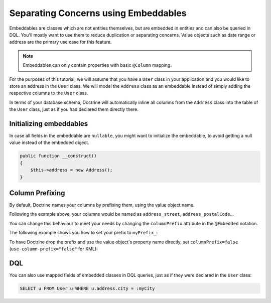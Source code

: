 Separating Concerns using Embeddables
=====================================

Embeddables are classes which are not entities themselves, but are embedded
in entities and can also be queried in DQL. You'll mostly want to use them
to reduce duplication or separating concerns. Value objects such as date range
or address are the primary use case for this feature.

.. note::

    Embeddables can only contain properties with basic ``@Column`` mapping.

For the purposes of this tutorial, we will assume that you have a ``User``
class in your application and you would like to store an address in
the ``User`` class. We will model the ``Address`` class as an embeddable
instead of simply adding the respective columns to the ``User`` class.

.. configuration-block::

    .. code-block:: attribute

        <?php

        #[Entity]
        class User
        {
            #[Embedded(class: Address::class)]
            private Address $address;
        }

        #[Embeddable]
        class Address
        {
            #[Column(type: "string")]
            private string $street;

            #[Column(type: "string")]
            private string $postalCode;

            #[Column(type: "string")]
            private string $city;

            #[Column(type: "string")]
            private string $country;
        }

    .. code-block:: annotation

        <?php

        /** @Entity */
        class User
        {
            /** @Embedded(class = "Address") */
            private Address $address;
        }

        /** @Embeddable */
        class Address
        {
            /** @Column(type = "string") */
            private string $street;

            /** @Column(type = "string") */
            private string $postalCode;

            /** @Column(type = "string") */
            private string $city;

            /** @Column(type = "string") */
            private string $country;
        }

    .. code-block:: xml

        <doctrine-mapping>
            <entity name="User">
                <embedded name="address" class="Address" />
            </entity>

            <embeddable name="Address">
                <field name="street" type="string" />
                <field name="postalCode" type="string" />
                <field name="city" type="string" />
                <field name="country" type="string" />
            </embeddable>
        </doctrine-mapping>

    .. code-block:: yaml

        User:
          type: entity
          embedded:
            address:
              class: Address

        Address:
          type: embeddable
          fields:
            street: { type: string }
            postalCode: { type: string }
            city: { type: string }
            country: { type: string }

In terms of your database schema, Doctrine will automatically inline all
columns from the ``Address`` class into the table of the ``User`` class,
just as if you had declared them directly there.

Initializing embeddables
------------------------

In case all fields in the embeddable are ``nullable``, you might want
to initialize the embeddable, to avoid getting a null value instead of
the embedded object.

.. code-block:: php

    public function __construct()
    {
        $this->address = new Address();
    }

Column Prefixing
----------------

By default, Doctrine names your columns by prefixing them, using the value
object name.

Following the example above, your columns would be named as ``address_street``,
``address_postalCode``...

You can change this behaviour to meet your needs by changing the
``columnPrefix`` attribute in the ``@Embedded`` notation.

The following example shows you how to set your prefix to ``myPrefix_``:

.. configuration-block::

    .. code-block:: attribute

        <?php

        #[Entity]
        class User
        {
            #[Embedded(class: Address::class, columnPrefix: "myPrefix_")]
            private Address $address;
        }

    .. code-block:: annotation

        <?php

        /** @Entity */
        class User
        {
            /** @Embedded(class = "Address", columnPrefix = "myPrefix_") */
            private $address;
        }

    .. code-block:: xml

        <entity name="User">
            <embedded name="address" class="Address" column-prefix="myPrefix_" />
        </entity>

    .. code-block:: yaml

        User:
          type: entity
          embedded:
            address:
              class: Address
              columnPrefix: myPrefix_

To have Doctrine drop the prefix and use the value object's property name
directly, set ``columnPrefix=false`` (``use-column-prefix="false"`` for XML):

.. configuration-block::

    .. code-block:: attribute

        <?php

        #[Entity]
        class User
        {
            #[Embedded(class: Address::class, columnPrefix: false)]
            private Address $address;
        }

    .. code-block:: annotation

        <?php

        /** @Entity */
        class User
        {
            /** @Embedded(class = "Address", columnPrefix = false) */
            private Address $address;
        }

    .. code-block:: xml

        <entity name="User">
            <embedded name="address" class="Address" use-column-prefix="false" />
        </entity>

    .. code-block:: yaml

        User:
          type: entity
          embedded:
            address:
              class: Address
              columnPrefix: false


DQL
---

You can also use mapped fields of embedded classes in DQL queries, just
as if they were declared in the ``User`` class:

.. code-block:: sql

    SELECT u FROM User u WHERE u.address.city = :myCity
